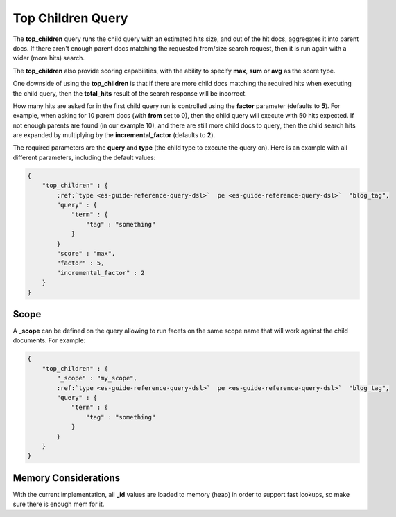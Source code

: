 .. _es-guide-reference-query-dsl-top-children-query:

==================
Top Children Query
==================

The **top_children** query runs the child query with an estimated hits size, and out of the hit docs, aggregates it into parent docs. If there aren't enough parent docs matching the requested from/size search request, then it is run again with a wider (more hits) search.


The **top_children** also provide scoring capabilities, with the ability to specify **max**, **sum** or **avg** as the score type.


One downside of using the **top_children** is that if there are more child docs matching the required hits when executing the child query, then the **total_hits** result of the search response will be incorrect.


How many hits are asked for in the first child query run is controlled using the **factor** parameter (defaults to **5**). For example, when asking for 10 parent docs (with **from** set to 0), then the child query will execute with 50 hits expected. If not enough parents are found (in our example 10), and there are still more child docs to query, then the child search hits are expanded by multiplying by the **incremental_factor** (defaults to **2**). 


The required parameters are the **query** and **type** (the child type to execute the query on). Here is an example with all different parameters, including the default values:


.. code-block:: js


    {
        "top_children" : {
            :ref:`type <es-guide-reference-query-dsl>`  pe <es-guide-reference-query-dsl>`  "blog_tag",
            "query" : {
                "term" : {
                    "tag" : "something"
                }
            }
            "score" : "max",
            "factor" : 5,
            "incremental_factor" : 2
        }
    }


Scope
=====

A **_scope** can be defined on the query allowing to run facets on the same scope name that will work against the child documents. For example:


.. code-block:: js


    {
        "top_children" : {
            "_scope" : "my_scope",
            :ref:`type <es-guide-reference-query-dsl>`  pe <es-guide-reference-query-dsl>`  "blog_tag",
            "query" : {
                "term" : {
                    "tag" : "something"
                }
            }
        }
    }


Memory Considerations
=====================

With the current implementation, all **_id** values are loaded to memory (heap) in order to support fast lookups, so make sure there is enough mem for it.

